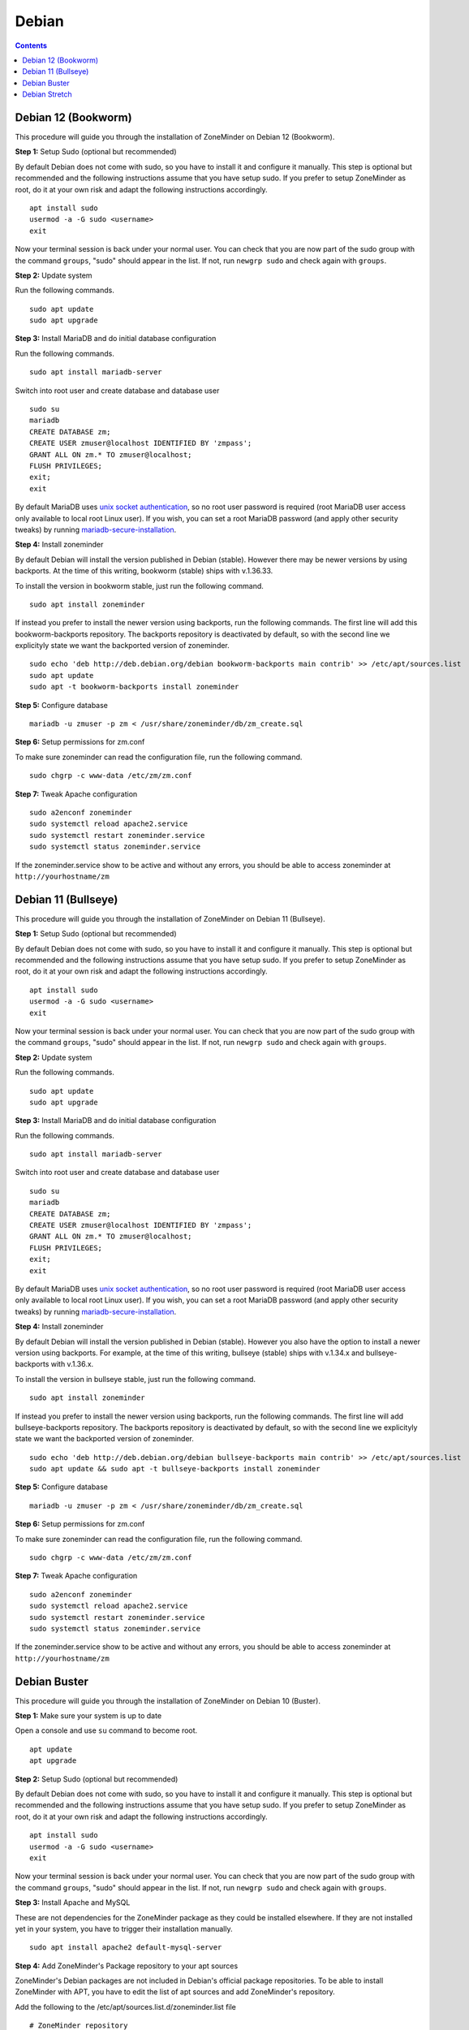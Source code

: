 Debian
======

.. contents::

Debian 12 (Bookworm)
--------------------

This procedure will guide you through the installation of ZoneMinder on Debian 12 (Bookworm).

**Step 1:** Setup Sudo (optional but recommended)

By default Debian does not come with sudo, so you have to install it and configure it manually.
This step is optional but recommended and the following instructions assume that you have setup sudo.
If you prefer to setup ZoneMinder as root, do it at your own risk and adapt the following instructions accordingly.

::

    apt install sudo
    usermod -a -G sudo <username>
    exit

Now your terminal session is back under your normal user. You can check that 
you are now part of the sudo group with the command ``groups``, "sudo" should
appear in the list. If not, run ``newgrp sudo`` and check again with ``groups``.

**Step 2:** Update system

Run the following commands.

::

    sudo apt update
    sudo apt upgrade

**Step 3:** Install MariaDB and do initial database configuration

Run the following commands.

::

    sudo apt install mariadb-server

Switch into root user and create database and database user

::

    sudo su
    mariadb
    CREATE DATABASE zm;
    CREATE USER zmuser@localhost IDENTIFIED BY 'zmpass';
    GRANT ALL ON zm.* TO zmuser@localhost;
    FLUSH PRIVILEGES;
    exit;
    exit

By default MariaDB uses `unix socket authentication`_, so no root user password is required (root MariaDB user access only available to local root Linux user). If you wish, you can set a root MariaDB password (and apply other security tweaks) by running `mariadb-secure-installation`_.

**Step 4:** Install zoneminder

By default Debian will install the version published in Debian (stable). However there may be newer versions by using backports.
At the time of this writing, bookworm (stable) ships with v.1.36.33.

To install the version in bookworm stable, just run the following command.

::

    sudo apt install zoneminder


If instead you prefer to install the newer version using backports, run the following commands.
The first line will add this bookworm-backports repository.
The backports repository is deactivated by default, so with the second line we explicityly state we want the backported version of zoneminder.

::

    sudo echo 'deb http://deb.debian.org/debian bookworm-backports main contrib' >> /etc/apt/sources.list
    sudo apt update
    sudo apt -t bookworm-backports install zoneminder


**Step 5:** Configure database

:: 

    mariadb -u zmuser -p zm < /usr/share/zoneminder/db/zm_create.sql

**Step 6:** Setup permissions for zm.conf

To make sure zoneminder can read the configuration file, run the following command.

::

    sudo chgrp -c www-data /etc/zm/zm.conf

**Step 7:** Tweak Apache configuration

::

    sudo a2enconf zoneminder
    sudo systemctl reload apache2.service
    sudo systemctl restart zoneminder.service
    sudo systemctl status zoneminder.service

If the zoneminder.service show to be active and without any errors, you should be able to access zoneminder at ``http://yourhostname/zm``

Debian 11 (Bullseye)
--------------------

This procedure will guide you through the installation of ZoneMinder on Debian 11 (Bullseye).

**Step 1:** Setup Sudo (optional but recommended)

By default Debian does not come with sudo, so you have to install it and configure it manually.
This step is optional but recommended and the following instructions assume that you have setup sudo.
If you prefer to setup ZoneMinder as root, do it at your own risk and adapt the following instructions accordingly.

::

    apt install sudo
    usermod -a -G sudo <username>
    exit

Now your terminal session is back under your normal user. You can check that 
you are now part of the sudo group with the command ``groups``, "sudo" should
appear in the list. If not, run ``newgrp sudo`` and check again with ``groups``.

**Step 2:** Update system

Run the following commands.

::

    sudo apt update
    sudo apt upgrade

**Step 3:** Install MariaDB and do initial database configuration

Run the following commands.

::

    sudo apt install mariadb-server

Switch into root user and create database and database user

::

    sudo su
    mariadb
    CREATE DATABASE zm;
    CREATE USER zmuser@localhost IDENTIFIED BY 'zmpass';
    GRANT ALL ON zm.* TO zmuser@localhost;
    FLUSH PRIVILEGES;
    exit;
    exit

By default MariaDB uses `unix socket authentication`_, so no root user password is required (root MariaDB user access only available to local root Linux user). If you wish, you can set a root MariaDB password (and apply other security tweaks) by running `mariadb-secure-installation`_.

**Step 4:** Install zoneminder

By default Debian will install the version published in Debian (stable). However you also have the option to install a newer version using backports.
For example, at the time of this writing, bullseye (stable) ships with v.1.34.x and bullseye-backports with v.1.36.x.

To install the version in bullseye stable, just run the following command.

::

    sudo apt install zoneminder


If instead you prefer to install the newer version using backports, run the following commands.
The first line will add bullseye-backports repository.
The backports repository is deactivated by default, so with the second line we explicityly state we want the backported version of zoneminder.

::

    sudo echo 'deb http://deb.debian.org/debian bullseye-backports main contrib' >> /etc/apt/sources.list
    sudo apt update && sudo apt -t bullseye-backports install zoneminder


**Step 5:** Configure database

:: 

    mariadb -u zmuser -p zm < /usr/share/zoneminder/db/zm_create.sql

**Step 6:** Setup permissions for zm.conf

To make sure zoneminder can read the configuration file, run the following command.

::

    sudo chgrp -c www-data /etc/zm/zm.conf

**Step 7:** Tweak Apache configuration

::

    sudo a2enconf zoneminder
    sudo systemctl reload apache2.service
    sudo systemctl restart zoneminder.service
    sudo systemctl status zoneminder.service

If the zoneminder.service show to be active and without any errors, you should be able to access zoneminder at ``http://yourhostname/zm``

Debian Buster
-------------

This procedure will guide you through the installation of ZoneMinder on Debian 10 (Buster).

**Step 1:** Make sure your system is up to date

Open a console and use ``su`` command to become root.

::

    apt update
    apt upgrade


**Step 2:** Setup Sudo (optional but recommended)

By default Debian does not come with sudo, so you have to install it and configure it manually.
This step is optional but recommended and the following instructions assume that you have setup sudo.
If you prefer to setup ZoneMinder as root, do it at your own risk and adapt the following instructions accordingly.

::

    apt install sudo
    usermod -a -G sudo <username>
    exit

Now your terminal session is back under your normal user. You can check that 
you are now part of the sudo group with the command ``groups``, "sudo" should
appear in the list. If not, run ``newgrp sudo`` and check again with ``groups``.


**Step 3:** Install Apache and MySQL

These are not dependencies for the ZoneMinder package as they could be
installed elsewhere. If they are not installed yet in your system, you have to
trigger their installation manually.

::

    sudo apt install apache2 default-mysql-server

**Step 4:** Add ZoneMinder's Package repository to your apt sources

ZoneMinder's Debian packages are not included in Debian's official package
repositories. To be able to install ZoneMinder with APT, you have to edit the
list of apt sources and add ZoneMinder's repository.

Add the following to the /etc/apt/sources.list.d/zoneminder.list file

::

    # ZoneMinder repository
    deb https://zmrepo.zoneminder.com/debian/release-1.36 buster/

You can do this using:

::

    echo "deb https://zmrepo.zoneminder.com/debian/release-1.36 buster/" | sudo tee /etc/apt/sources.list.d/zoneminder.list

Because ZoneMinder's package repository provides a secure connection through HTTPS, apt must be enabled for HTTPS.
::

    sudo apt install apt-transport-https

Ensure you have gnupg installed before importing the apt key in the following step.
::

    sudo apt install gnupg


Finally, download the GPG key for ZoneMinder's repository:
::

    wget -O - https://zmrepo.zoneminder.com/debian/archive-keyring.gpg | sudo apt-key add -


**Step 5:** Install ZoneMinder

::

    sudo apt update
    sudo apt install zoneminder

**Step 6:** Read the Readme

The rest of the install process is covered in the README.Debian, so feel free to have
a read.

::

    zcat /usr/share/doc/zoneminder/README.Debian.gz


**Step 7:** Enable ZoneMinder service

::

    sudo systemctl enable zoneminder.service

**Step 8:** Configure Apache

The following commands will setup the default /zm virtual directory and configure
required apache modules.

::

    sudo a2enconf zoneminder
    sudo a2enmod rewrite # this is enabled by default
    sudo a2enmod cgi # this is done automatically when installing the package. Redo this command manually only for troubleshooting.


**Step 9:** Edit Timezone in PHP

Automated way:
::

    sudo sed -i "s/;date.timezone =/date.timezone = $(sed 's/\//\\\//' /etc/timezone)/g" /etc/php/7.*/apache2/php.ini

Manual way
::

    sudo nano /etc/php/7.*/apache2/php.ini

Search for [Date] (Ctrl + w then type Date and press Enter) and change
date.timezone for your time zone. Don't forget to remove the ; from in front
of date.timezone.

::

        [Date]
        ; Defines the default timezone used by the date functions
        ; http://php.net/date.timezone
        date.timezone = America/New_York

CTRL+o then [Enter] to save

CTRL+x to exit


**Step 10:** Start ZoneMinder

Reload Apache to enable your changes and then start ZoneMinder.

::

    sudo systemctl reload apache2
    sudo systemctl start zoneminder

You are now ready to go with ZoneMinder. Open a browser and type either ``localhost/zm`` one the local machine or ``{IP-OF-ZM-SERVER}/zm`` if you connect from a remote computer.

Debian Stretch
--------------

This procedure will guide you through the installation of ZoneMinder on Debian 9 (Stretch). This section has been tested with ZoneMinder 1.36 on Debian 9.8.

**Step 1:** Make sure your system is up to date

Open a console and use ``su`` command to become Root.

::

    apt update
    apt upgrade


**Step 2:** Setup Sudo (optional but recommended)

By default Debian does not come with sudo, so you have to install it and configure it manually. This step is optional but recommended and the following instructions assume that you have setup sudo. If you prefer to setup ZoneMinder as root, do it at your own risk and adapt the following instructions accordingly.

::

    apt install sudo
    usermod -a -G sudo <username>
    exit

Now your terminal session is back under your normal user. You can check that you are now part of the sudo group with the command ``groups``, "sudo" should appear in the list. If not, run ``newgrp sudo`` and check again with ``groups``.


**Step 3:** Install Apache and MySQL

These are not dependencies for the ZoneMinder package as they could be installed elsewhere. If they are not installed yet in your system, you have to trigger their installation manually.

::

    sudo apt install apache2 mysql-server

**Step 4:** Add ZoneMinder's Package repository to your apt sources

ZoneMinder's Debian packages are not included in Debian's official package repositories. To be able to install ZoneMinder with APT, you have to edit the list of apt sources and add ZoneMinder's repository.

::

    sudo nano /etc/apt/sources.list

Add the following to the bottom of the file

::

    # ZoneMinder repository
    deb https://zmrepo.zoneminder.com/debian/release-1.36 stretch/

CTRL+o and <Enter> to save
CTRL+x to exit

Because ZoneMinder's package repository provides a secure connection through HTTPS, apt must be enabled for HTTPS.
::

    sudo apt install apt-transport-https

Finally, download the GPG key for ZoneMinder's repository:
::

    wget -O - https://zmrepo.zoneminder.com/debian/archive-keyring.gpg | sudo apt-key add -


**Step 5:** Install ZoneMinder

::

    sudo apt update
    sudo apt install zoneminder

**Step 6:** Read the Readme

The rest of the install process is covered in the README.Debian, so feel free to have
a read.

::

    zcat /usr/share/doc/zoneminder/README.Debian.gz


**Step 7:** Enable ZoneMinder service

::

    sudo systemctl enable zoneminder.service

**Step 8:** Configure Apache

The following commands will setup the default /zm virtual directory and configure
required apache modules.

::

    sudo a2enconf zoneminder
    sudo a2enmod rewrite
    sudo a2enmod cgi # this is done automatically when installing the package. Redo this command manually only for troubleshooting.


**Step 9:** Edit Timezone in PHP

Automated way:
::

    sudo sed -i "s/;date.timezone =/date.timezone = $(sed 's/\//\\\//' /etc/timezone)/g" /etc/php/7.0/apache2/php.ini

Manual way
::

    sudo nano /etc/php/7.0/apache2/php.ini

Search for [Date] (Ctrl + w then type Date and press Enter) and change
date.timezone for your time zone. Don't forget to remove the ; from in front
of date.timezone.

::

        [Date]
        ; Defines the default timezone used by the date functions
        ; http://php.net/date.timezone
        date.timezone = America/New_York

CTRL+o then [Enter] to save

CTRL+x to exit


**Step 10:** Start ZoneMinder

Reload Apache to enable your changes and then start ZoneMinder.

::

    sudo systemctl reload apache2
    sudo systemctl start zoneminder

You are now ready to go with ZoneMinder. Open a browser and type either ``localhost/zm`` one the local machine or ``{IP-OF-ZM-SERVER}/zm`` if you connect from a remote computer.

.. _unix socket authentication: https://mariadb.com/kb/en/authentication-plugin-unix-socket/
.. _mariadb-secure-installation: https://mariadb.com/kb/en/mysql_secure_installation/
